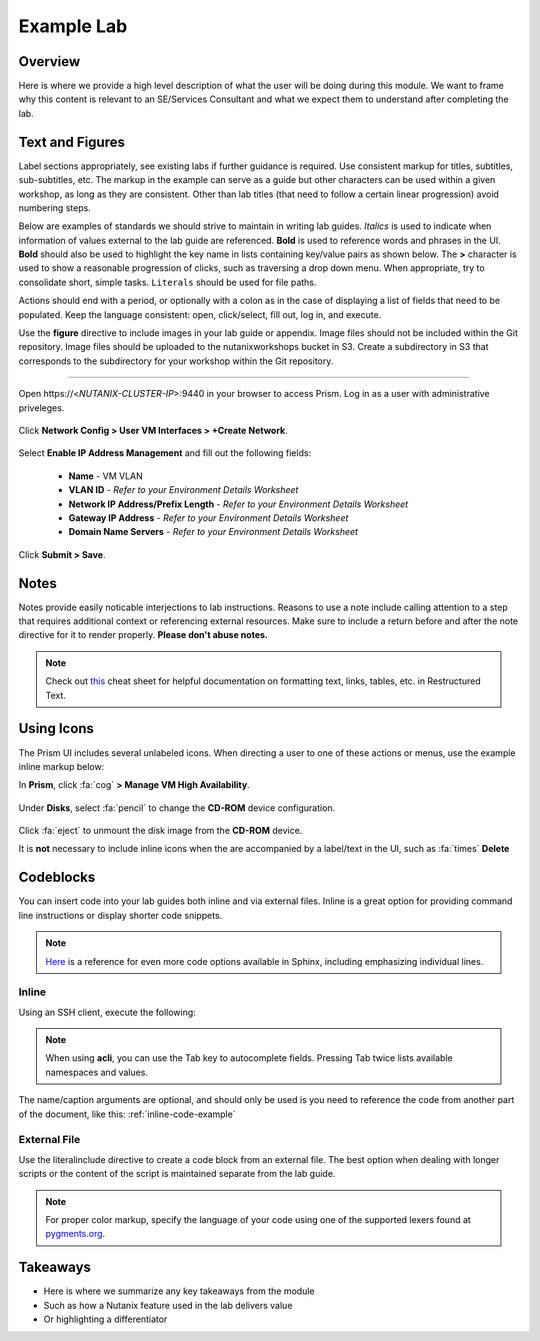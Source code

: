 .. _example_lab:

-----------
Example Lab
-----------

Overview
++++++++

Here is where we provide a high level description of what the user will be doing during this module. We want to frame why this content is relevant to an SE/Services Consultant and what we expect them to understand after completing the lab.

Text and Figures
++++++++++++++++

Label sections appropriately, see existing labs if further guidance is required. Use consistent markup for titles, subtitles, sub-subtitles, etc. The markup in the example can serve as a guide but other characters can be used within a given workshop, as long as they are consistent. Other than lab titles (that need to follow a certain linear progression) avoid numbering steps.

Below are examples of standards we should strive to maintain in writing lab guides. *Italics* is used to indicate when information of values external to the lab guide are referenced. **Bold** is used to reference words and phrases in the UI. **Bold** should also be used to highlight the key name in lists containing key/value pairs as shown below. The **>** character is used to show a reasonable progression of clicks, such as traversing a drop down menu. When appropriate, try to consolidate short, simple tasks. ``Literals`` should be used for file paths.

Actions should end with a period, or optionally with a colon as in the case of displaying a list of fields that need to be populated. Keep the language consistent: open, click/select, fill out, log in, and execute.

Use the **figure** directive to include images in your lab guide or appendix. Image files should not be included within the Git repository. Image files should be uploaded to the nutanixworkshops bucket in S3. Create a subdirectory in S3 that corresponds to the subdirectory for your workshop within the Git repository.

--------------------------------------

Open \https://<*NUTANIX-CLUSTER-IP*>:9440 in your browser to access Prism. Log in as a user with administrative priveleges.

  .. figure:: http://s3.nutanixworkshops.com/templates/ahv_windows/1.png

Click **Network Config > User VM Interfaces > +Create Network**.

  .. figure:: http://s3.nutanixworkshops.com/vdi_ahv/lab1/1.png

Select **Enable IP Address Management** and fill out the following fields:

  - **Name** - VM VLAN
  - **VLAN ID** - *Refer to your Environment Details Worksheet*
  - **Network IP Address/Prefix Length** - *Refer to your Environment Details Worksheet*
  - **Gateway IP Address** - *Refer to your Environment Details Worksheet*
  - **Domain Name Servers** - *Refer to your Environment Details Worksheet*

  .. figure:: http://s3.nutanixworkshops.com/vdi_ahv/lab1/2.png

Click **Submit > Save**.

Notes
+++++

Notes provide easily noticable interjections to lab instructions. Reasons to use a note include calling attention to a step that requires additional context or referencing external resources. Make sure to include a return before and after the note directive for it to render properly. **Please don't abuse notes.**

.. note::

  Check out `this <http://openalea.gforge.inria.fr/doc/openalea/doc/_build/html/source/sphinx/rest_syntax.html>`_ cheat sheet for helpful documentation on formatting text, links, tables, etc. in Restructured Text.

Using Icons
+++++++++++

The Prism UI includes several unlabeled icons. When directing a user to one of these actions or menus, use the example inline markup below:

In **Prism**, click :fa:`cog` **> Manage VM High Availability**.

  .. figure:: http://s3.nutanixworkshops.com/vdi_ahv/lab9/6.png

Under **Disks**, select :fa:`pencil` to change the **CD-ROM** device configuration.

  .. figure:: http://s3.nutanixworkshops.com/vdi_ahv/lab11/3.png

Click :fa:`eject` to unmount the disk image from the **CD-ROM** device.

It is **not** necessary to include inline icons when the are accompanied by a label/text in the UI, such as :fa:`times` **Delete**

Codeblocks
++++++++++

You can insert code into your lab guides both inline and via external files. Inline is a great option for providing command line instructions or display shorter code snippets.

.. note::

  `Here <http://www.sphinx-doc.org/en/stable/markup/code.html>`_ is a reference for even more code options available in Sphinx, including emphasizing individual lines.

Inline
......

Using an SSH client, execute the following:

  .. code-block:: bash
    :name: inline-code-example
    :caption: INLINE CODE EXAMPLE

    > ssh nutanix@<NUTANIX-CLUSTER-IP>
    > acli
    <acropolis> vm.create XD num_vcpus=4 num_cores_per_vcpu=1 memory=8G
    <acropolis> vm.disk_create XD cdrom=true empty=true
    <acropolis> vm.disk_create XD clone_from_image=<Windows 2012 Disk Image Name>
    <acropolis> vm.nic_create XD network=<Network Name> ip=<XD IP Address>
    <acropolis> vm.on XD

.. note:: When using **acli**, you can use the Tab key to autocomplete fields. Pressing Tab twice lists available namespaces and values.

The name/caption arguments are optional, and should only be used is you need to reference the code from another part of the document, like this: :ref:`inline-code-example`

External File
.............

Use the literalinclude directive to create a code block from an external file. The best option when dealing with longer scripts or the content of the script is maintained separate from the lab guide.

  .. literalinclude:: example.py
     :language: python
     :emphasize-lines: 2,7-8
     :linenos:
     :caption: EXAMPLE.PY
     :name: literal-include-example

.. note:: For proper color markup, specify the language of your code using one of the supported lexers found at `pygments.org <http://pygments.org/docs/lexers/>`_.

Takeaways
+++++++++

- Here is where we summarize any key takeaways from the module
- Such as how a Nutanix feature used in the lab delivers value
- Or highlighting a differentiator
